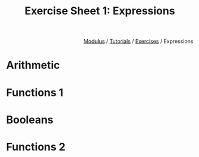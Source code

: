 #+html_head: <link rel="stylesheet" href="../modulus-style.css" type="text/css"/>
#+title: Exercise Sheet 1: Expressions
#+options: toc:nil num:nil html-postamble:nil

#+html: <div style="text-align:right">
[[file:../../index.org][Modulus]] / [[file:../index.org][Tutorials]] / [[file:index.org][Exercises]] / Expressions
#+html: </div>

* Arithmetic
* Functions 1
* Booleans
* Functions 2
